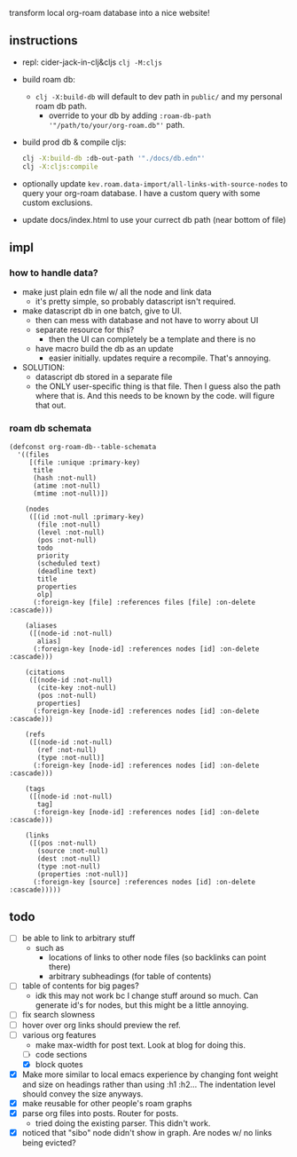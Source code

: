 transform local org-roam database into a nice website!

** instructions
- repl: cider-jack-in-clj&cljs =clj -M:cljs=
- build roam db:
  - =clj -X:build-db= will default to dev path in =public/= and my personal roam db path.
    - override to your db by adding =:roam-db-path '"/path/to/your/org-roam.db"'= path.
- build prod db & compile cljs:
  #+begin_src bash
clj -X:build-db :db-out-path '"./docs/db.edn"'
clj -X:cljs:compile
  #+end_src
- optionally update =kev.roam.data-import/all-links-with-source-nodes= to query
  your org-roam database. I have a custom query with some custom exclusions.
- update docs/index.html to use your currect db path (near bottom of file)
** impl
*** how to handle data?
- make just plain edn file w/ all the node and link data
  - it's pretty simple, so probably datascript isn't required.
- make datascript db in one batch, give to UI.
  - then can mess with database and not have to worry about UI
  - separate resource for this?
    - then the UI can completely be a template and there is no
  - have macro build the db as an update
    - easier initially. updates require a recompile. That's annoying.

- SOLUTION:
  - datascript db stored in a separate file
  - the ONLY user-specific thing is that file. Then I guess also the path where
    that is. And this needs to be known by the code. will figure that out.

*** roam db schemata
#+begin_src elisp
(defconst org-roam-db--table-schemata
  '((files
     [(file :unique :primary-key)
      title
      (hash :not-null)
      (atime :not-null)
      (mtime :not-null)])

    (nodes
     ([(id :not-null :primary-key)
       (file :not-null)
       (level :not-null)
       (pos :not-null)
       todo
       priority
       (scheduled text)
       (deadline text)
       title
       properties
       olp]
      (:foreign-key [file] :references files [file] :on-delete :cascade)))

    (aliases
     ([(node-id :not-null)
       alias]
      (:foreign-key [node-id] :references nodes [id] :on-delete :cascade)))

    (citations
     ([(node-id :not-null)
       (cite-key :not-null)
       (pos :not-null)
       properties]
      (:foreign-key [node-id] :references nodes [id] :on-delete :cascade)))

    (refs
     ([(node-id :not-null)
       (ref :not-null)
       (type :not-null)]
      (:foreign-key [node-id] :references nodes [id] :on-delete :cascade)))

    (tags
     ([(node-id :not-null)
       tag]
      (:foreign-key [node-id] :references nodes [id] :on-delete :cascade)))

    (links
     ([(pos :not-null)
       (source :not-null)
       (dest :not-null)
       (type :not-null)
       (properties :not-null)]
      (:foreign-key [source] :references nodes [id] :on-delete :cascade)))))
#+end_src
** todo
- [ ] be able to link to arbitrary stuff
  - such as
    - locations of links to other node files (so backlinks can point there)
    - arbitrary subheadings (for table of contents)
- [ ] table of contents for big pages?
  - idk this may not work bc I change stuff around so much.
    Can generate id's for nodes, but this might be a little annoying.
- [ ] fix search slowness
- [ ] hover over org links should preview the ref.
- [-] various org features
  - make max-width for post text. Look at blog for doing this.
  - [ ] code sections
  - [X] block quotes
- [X] Make more similar to local emacs experience by changing font weight and size on headings rather than using :h1 :h2... The indentation level should convey the size anyways.
- [X] make reusable for other people's roam graphs
- [X] parse org files into posts. Router for posts.
  - tried doing the existing parser. This didn't work.
- [X] noticed that "sibo" node didn't show in graph. Are nodes w/ no links being evicted?
